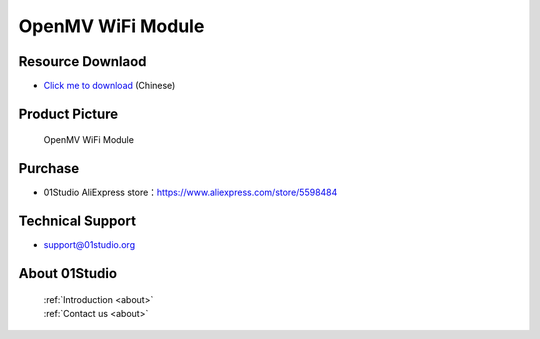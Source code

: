 
OpenMV WiFi Module
===================

Resource Downlaod
------------------
* `Click me to download <https://01studio-1258570164.cos.ap-guangzhou.myqcloud.com/Resource_Download_EN/Modules_and_Accessories/IOT%E9%80%9A%E4%BF%A1%E6%A8%A1%E5%9D%97/05-OpenMV%20WiFi%E6%A8%A1%E5%9D%97.rar>`_ (Chinese)

Product Picture
----------------

.. figure:: media/openmv_wifi.png

  OpenMV WiFi Module


Purchase
--------------
- 01Studio AliExpress store：https://www.aliexpress.com/store/5598484


Technical Support
------------------
- support@01studio.org


About 01Studio
--------------

  | :ref:`Introduction <about>`  
  | :ref:`Contact us <about>`

